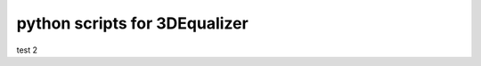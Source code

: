 ===================================
python scripts for 3DEqualizer
===================================


test 2